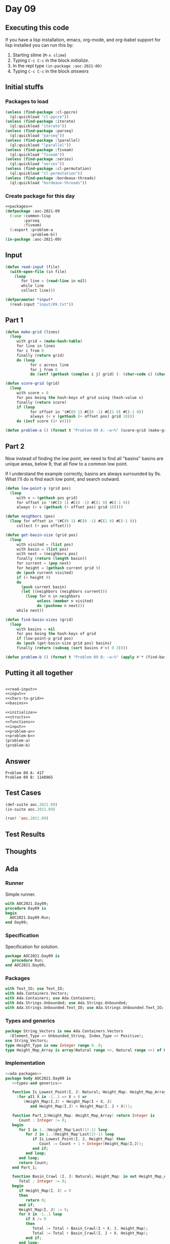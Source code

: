 #+STARTUP: indent contents
#+OPTIONS: num:nil toc:nil
* Day 09
** Executing this code
If you have a lisp installation, emacs, org-mode, and org-babel
support for lisp installed you can run this by:
1. Starting slime (=M-x slime=)
2. Typing =C-c C-c= in the block [[initialize][initialize]].
3. In the repl type =(in-package :aoc-2021-09)=
4. Typing =C-c C-c= in the block [[answers][answers]]
** Initial stuffs
*** Packages to load
#+NAME: packages
#+BEGIN_SRC lisp :results silent
  (unless (find-package :cl-ppcre)
    (ql:quickload "cl-ppcre"))
  (unless (find-package :iterate)
    (ql:quickload "iterate"))
  (unless (find-package :parseq)
    (ql:quickload "parseq"))
  (unless (find-package :lparallel)
    (ql:quickload "lparallel"))
  (unless (find-package :fiveam)
    (ql:quickload "fiveam"))
  (unless (find-package :series)
    (ql:quickload "series"))
  (unless (find-package :cl-permutation)
    (ql:quickload "cl-permutation"))
  (unless (find-package :bordeaux-threads)
    (ql:quickload "bordeaux-threads"))
#+END_SRC
*** Create package for this day
#+NAME: initialize
#+BEGIN_SRC lisp :noweb yes :results silent
  <<packages>>
  (defpackage :aoc-2021-09
    (:use :common-lisp
          :parseq
          :fiveam)
    (:export :problem-a
             :problem-b))
  (in-package :aoc-2021-09)
#+END_SRC
** Input
#+NAME: read-input
#+BEGIN_SRC lisp :results silent
  (defun read-input (file)
    (with-open-file (in file)
      (loop
         for line = (read-line in nil)
         while line
         collect line)))
#+END_SRC
#+NAME: input
#+BEGIN_SRC lisp :noweb yes :results silent
  (defparameter *input*
    (read-input "input/09.txt"))
#+END_SRC
** Part 1
#+NAME: chars-to-grid
#+BEGIN_SRC lisp :results silent
  (defun make-grid (lines)
    (loop
       with grid = (make-hash-table)
       for line in lines
       for i from 0
       finally (return grid)
       do (loop
             for c across line
             for j from 0
             do (setf (gethash (complex i j) grid) (- (char-code c) (char-code #\0))))))

  (defun score-grid (grid)
    (loop
       with score = 0
       for pos being the hash-keys of grid using (hash-value v)
       finally (return score)
       if (loop
             for offset in '(#C(0 1) #C(0 -1) #C(1 0) #C(-1 0))
             always (< v (gethash (+ offset pos) grid 10)))
       do (incf score (1+ v))))
#+END_SRC
#+NAME: problem-a
#+BEGIN_SRC lisp :noweb yes :results silent
  (defun problem-a () (format t "Problem 09 A: ~a~%" (score-grid (make-grid *input*))))
#+END_SRC
** Part 2
Now instead of finding the low point, we need to find all "basins"
basins are unique areas, below 9, that all flow to a common low point.

If I understand the example correctly, basins are always surrounded by
9s. What I'll do is find each low point, and search outward.
#+NAME: basins
#+BEGIN_SRC lisp :noweb yes :results silent
  (defun low-point-p (grid pos)
    (loop
       with v = (gethash pos grid)
       for offset in '(#C(0 1) #C(0 -1) #C(1 0) #C(-1 0))
       always (< v (gethash (+ offset pos) grid 10))))

  (defun neighbors (pos)
    (loop for offset in '(#C(0 1) #C(0 -1) #C(1 0) #C(-1 0))
       collect (+ pos offset)))

  (defun get-basin-size (grid pos)
    (loop
       with visited = (list pos)
       with basin = (list pos)
       with next = (neighbors pos)
       finally (return (length basin))
       for current = (pop next)
       for height = (gethash current grid 9)
       do (push current visited)
       if (< height 9)
       do
         (push current basin)
         (let ((neighbors (neighbors current)))
           (loop for n in neighbors
                unless (member n visited)
                do (pushnew n next)))
       while next))

  (defun find-basin-sizes (grid)
    (loop
       with basins = nil
       for pos being the hash-keys of grid
       if (low-point-p grid pos)
       do (push (get-basin-size grid pos) basins)
       finally (return (subseq (sort basins #'>) 0 3))))
#+END_SRC
#+NAME: problem-b
#+BEGIN_SRC lisp :noweb yes :results silent
  (defun problem-b () (format t "Problem 09 B: ~a~%" (apply #'* (find-basin-sizes (make-grid *input*)))))
#+END_SRC
** Putting it all together
#+NAME: structs
#+BEGIN_SRC lisp :noweb yes :results silent

#+END_SRC
#+NAME: functions
#+BEGIN_SRC lisp :noweb yes :results silent
  <<read-input>>
  <<input>>
  <<chars-to-grid>>
  <<basins>>
#+END_SRC
#+NAME: answers
#+BEGIN_SRC lisp :results output :exports both :noweb yes :tangle no
  <<initialize>>
  <<structs>>
  <<functions>>
  <<input>>
  <<problem-a>>
  <<problem-b>>
  (problem-a)
  (problem-b)
#+END_SRC
** Answer
#+RESULTS: answers
: Problem 09 A: 417
: Problem 09 B: 1148965
** Test Cases
#+NAME: test-cases
#+BEGIN_SRC lisp :results output :exports both
  (def-suite aoc.2021.09)
  (in-suite aoc.2021.09)

  (run! 'aoc.2021.09)
#+END_SRC
** Test Results
#+RESULTS: test-cases
** Thoughts
** Ada
*** Runner
Simple runner.
#+BEGIN_SRC ada :tangle ada/day09.adb
  with AOC2021.Day09;
  procedure Day09 is
  begin
    AOC2021.Day09.Run;
  end Day09;
#+END_SRC
*** Specification
Specification for solution.
#+BEGIN_SRC ada :tangle ada/aoc2021-day09.ads
  package AOC2021.Day09 is
     procedure Run;
  end AOC2021.Day09;
#+END_SRC
*** Packages
#+NAME: ada-packages
#+BEGIN_SRC ada
  with Text_IO; use Text_IO;
  with Ada.Containers.Vectors;
  with Ada.Containers; use Ada.Containers;
  with Ada.Strings.Unbounded; use Ada.Strings.Unbounded;
  with Ada.Strings.Unbounded.Text_IO; use Ada.Strings.Unbounded.Text_IO;
#+END_SRC
*** Types and generics
#+NAME: types-and-generics
#+BEGIN_SRC ada
  package String_Vectors is new Ada.Containers.Vectors
    (Element_Type => Unbounded_String, Index_Type => Positive);
  use String_Vectors;
  type Height_Type is new Integer range 0..9;
  type Height_Map_Array is array(Natural range <>, Natural range <>) of Height_Type;
#+END_SRC
*** Implementation
#+BEGIN_SRC ada :tangle ada/aoc2021-day09.adb :noweb yes
  <<ada-packages>>
  package body AOC2021.Day09 is
     <<types-and-generics>>

     function Is_Lowest_Point(I, J: Natural; Height_Map: Height_Map_Array) return Boolean is
       (for all X in -1..1 => X = 0 or
          (Height_Map(I,J) < Height_Map(I + X, J)
             and Height_Map(I,J) < Height_Map(I, J + X)));

     function Part_1(Height_Map: Height_Map_Array) return Integer is
        Count : Integer := 0;
     begin
        for I in 1..(Height_Map'Last(1)-1) loop
           for J in 1..(Height_Map'Last(2)-1) loop
              if Is_Lowest_Point(I, J, Height_Map) then
                 Count := Count + 1 + Integer(Height_Map(I,J));
              end if;
           end loop;
        end loop;
        return Count;
     end Part_1;

     function Basin_Crawl (I, J: Natural; Height_Map: in out Height_Map_Array) return Integer is
        Total : Integer := 0;
     begin
        if Height_Map(I, J) = 9
        then
           return 0;
        end if;
        Height_Map(I, J) := 9;
        for X in -1..1 loop
           if X /= 0
           then
              Total := Total + Basin_Crawl(I + X, J, Height_Map);
              Total := Total + Basin_Crawl(I, J + X, Height_Map);
           end if;
        end loop;
        return Total + 1;
     end Basin_Crawl;

     function Part_2(Height_Map: in out Height_Map_Array) return Integer is
        Biggest : array (1..3) of Integer := (others => 0);
        Temp : Integer := 0;
        Current_Basin : Integer := 0;
     begin
        for I in 1..(Height_Map'Last(1)-1) loop
           for J in 1..(Height_Map'Last(2)-1) loop
              if Is_Lowest_Point(I, J, Height_Map) then
                 Current_Basin := Basin_Crawl(I, J, Height_Map);
                 for I in 1..3 loop
                    if Biggest(I) < Current_Basin then
                       Temp := Biggest(I);
                       Biggest(I) := Current_Basin;
                       Current_Basin := Temp;
                    end if;
                 end loop;
              end if;
           end loop;
        end loop;
        return Biggest(1) * Biggest(2) * Biggest(3);
     end Part_2;

     function Make_Map (Lines: String_Vectors.Vector) return Height_Map_Array is
        Height_Map : Height_Map_Array(0..(Natural(Lines.Length)+1),
                                        0..(Length(Lines(1)) + 1))
             := (others => (others => 9));

     begin
        for I in 1..Natural(Lines.Length) loop
           declare
              Line : Unbounded_String := Lines(I);
           begin
              for J in 1..Length(Lines(1)) loop
                 Height_Map(I, J) := Height_Type'Value(Slice(Line,J,J));
              end loop;
           end;
        end loop;
        return Height_Map;
     end Make_Map;

     procedure Read_File (Filename: String; Lines: out String_Vectors.Vector) is
        File : File_Type;
        Line : Unbounded_String;
     begin
        Open (File, In_File, Filename);
        while not End_Of_File (File) loop
           Get_Line(File, Line);
           Lines.Append(Line);
        end loop;
        Close (File);
        null;
     end Read_File;

     procedure Run is
        Lines: String_Vectors.Vector;
        P1 : Integer := 0;
        P2 : Integer := 0;
     begin
        Read_File ("../input/09.txt", Lines);
        declare
           Height_Map : Height_Map_Array := Make_Map(Lines);
        begin
           P1 := Part_1(Height_Map);
           P2 := Part_2(Height_Map);
        end;
        Put_Line("Advent of Code 2021 - Day 09");
        Put_Line("The result for Part 1 is " & Integer'Image(P1));
        Put_Line("The result for Part 2 is " & Integer'Image(p2));
     end Run;
  end AOC2021.Day09;
#+END_SRC
*** Run the program
In order to run this you have to "tangle" the code first using =C-c
C-v C-t=.

#+BEGIN_SRC shell :tangle no :results output :exports both
  cd ada
  gnatmake day09
  ./day09
#+END_SRC

#+RESULTS:
: Advent of Code 2021 - Day 09
: The result for Part 1 is  417
: The result for Part 2 is  1148965
